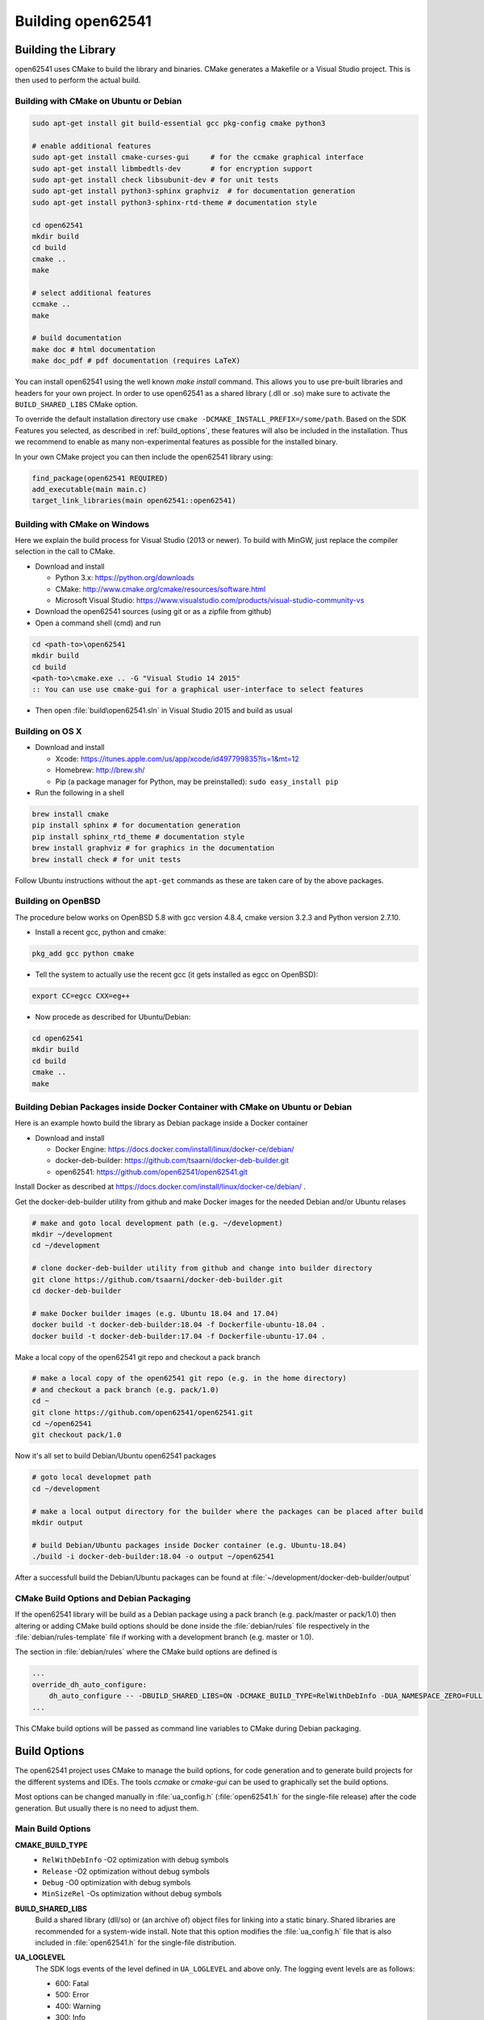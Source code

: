 .. _building:

Building open62541
==================

Building the Library
--------------------

open62541 uses CMake to build the library and binaries. CMake generates a
Makefile or a Visual Studio project. This is then used to perform the actual
build.

Building with CMake on Ubuntu or Debian
^^^^^^^^^^^^^^^^^^^^^^^^^^^^^^^^^^^^^^^

.. code-block:: bash

   sudo apt-get install git build-essential gcc pkg-config cmake python3

   # enable additional features
   sudo apt-get install cmake-curses-gui     # for the ccmake graphical interface
   sudo apt-get install libmbedtls-dev       # for encryption support
   sudo apt-get install check libsubunit-dev # for unit tests
   sudo apt-get install python3-sphinx graphviz  # for documentation generation
   sudo apt-get install python3-sphinx-rtd-theme # documentation style

   cd open62541
   mkdir build
   cd build
   cmake ..
   make

   # select additional features
   ccmake ..
   make

   # build documentation
   make doc # html documentation
   make doc_pdf # pdf documentation (requires LaTeX)

You can install open62541 using the well known `make install` command. This
allows you to use pre-built libraries and headers for your own project. In order
to use open62541 as a shared library (.dll or .so) make sure to activate the
``BUILD_SHARED_LIBS`` CMake option.

To override the default installation directory use ``cmake
-DCMAKE_INSTALL_PREFIX=/some/path``. Based on the SDK Features you selected, as
described in :ref:`build_options`, these features will also be included in the
installation. Thus we recommend to enable as many non-experimental features as
possible for the installed binary.

In your own CMake project you can then include the open62541 library using:

.. code-block:: cmake

   find_package(open62541 REQUIRED)
   add_executable(main main.c)
   target_link_libraries(main open62541::open62541)

Building with CMake on Windows
^^^^^^^^^^^^^^^^^^^^^^^^^^^^^^

Here we explain the build process for Visual Studio (2013 or newer). To build
with MinGW, just replace the compiler selection in the call to CMake.

- Download and install

  - Python 3.x: https://python.org/downloads
  - CMake: http://www.cmake.org/cmake/resources/software.html
  - Microsoft Visual Studio: https://www.visualstudio.com/products/visual-studio-community-vs

- Download the open62541 sources (using git or as a zipfile from github)
- Open a command shell (cmd) and run

.. code-block:: bat

   cd <path-to>\open62541
   mkdir build
   cd build
   <path-to>\cmake.exe .. -G "Visual Studio 14 2015"
   :: You can use use cmake-gui for a graphical user-interface to select features

- Then open :file:`build\open62541.sln` in Visual Studio 2015 and build as usual

Building on OS X
^^^^^^^^^^^^^^^^

- Download and install

  - Xcode: https://itunes.apple.com/us/app/xcode/id497799835?ls=1&mt=12
  - Homebrew: http://brew.sh/
  - Pip (a package manager for Python, may be preinstalled): ``sudo easy_install pip``

- Run the following in a shell

.. code-block:: bash

   brew install cmake
   pip install sphinx # for documentation generation
   pip install sphinx_rtd_theme # documentation style
   brew install graphviz # for graphics in the documentation
   brew install check # for unit tests

Follow Ubuntu instructions without the ``apt-get`` commands as these are taken care of by the above packages.

Building on OpenBSD
^^^^^^^^^^^^^^^^^^^

The procedure below works on OpenBSD 5.8 with gcc version 4.8.4, cmake version
3.2.3 and Python version 2.7.10.

- Install a recent gcc, python and cmake:

.. code-block:: bash

   pkg_add gcc python cmake

- Tell the system to actually use the recent gcc (it gets installed as egcc on OpenBSD):

.. code-block:: bash

   export CC=egcc CXX=eg++

- Now procede as described for Ubuntu/Debian:

.. code-block:: bash

   cd open62541
   mkdir build
   cd build
   cmake ..
   make

Building Debian Packages inside Docker Container with CMake on Ubuntu or Debian
^^^^^^^^^^^^^^^^^^^^^^^^^^^^^^^^^^^^^^^^^^^^^^^^^^^^^^^^^^^^^^^^^^^^^^^^^^^^^^^

Here is an example howto build the library as Debian package inside a Docker container

- Download and install

  - Docker Engine: https://docs.docker.com/install/linux/docker-ce/debian/
  - docker-deb-builder: https://github.com/tsaarni/docker-deb-builder.git
  - open62541: https://github.com/open62541/open62541.git

Install Docker as described at https://docs.docker.com/install/linux/docker-ce/debian/ .

Get the docker-deb-builder utility from github and make Docker images for the needed
Debian and/or Ubuntu relases

.. code-block:: bash

   # make and goto local development path (e.g. ~/development)
   mkdir ~/development
   cd ~/development

   # clone docker-deb-builder utility from github and change into builder directory
   git clone https://github.com/tsaarni/docker-deb-builder.git
   cd docker-deb-builder

   # make Docker builder images (e.g. Ubuntu 18.04 and 17.04)
   docker build -t docker-deb-builder:18.04 -f Dockerfile-ubuntu-18.04 .
   docker build -t docker-deb-builder:17.04 -f Dockerfile-ubuntu-17.04 .

Make a local copy of the open62541 git repo and checkout a pack branch

.. code-block:: bash

   # make a local copy of the open62541 git repo (e.g. in the home directory)
   # and checkout a pack branch (e.g. pack/1.0)
   cd ~
   git clone https://github.com/open62541/open62541.git
   cd ~/open62541
   git checkout pack/1.0

Now it's all set to build Debian/Ubuntu open62541 packages

.. code-block:: bash

   # goto local developmet path
   cd ~/development

   # make a local output directory for the builder where the packages can be placed after build
   mkdir output

   # build Debian/Ubuntu packages inside Docker container (e.g. Ubuntu-18.04)
   ./build -i docker-deb-builder:18.04 -o output ~/open62541

After a successfull build the Debian/Ubuntu packages can be found at :file:`~/development/docker-deb-builder/output`

CMake Build Options and Debian Packaging
^^^^^^^^^^^^^^^^^^^^^^^^^^^^^^^^^^^^^^^^

If the open62541 library will be build as a Debian package using a pack branch (e.g. pack/master or pack/1.0)
then altering or adding CMake build options should be done inside the :file:`debian/rules` file respectively in
the :file:`debian/rules-template` file if working with a development branch (e.g. master or 1.0).

The section in :file:`debian/rules` where the CMake build options are defined is

.. code-block:: bash

   ...
   override_dh_auto_configure:
       dh_auto_configure -- -DBUILD_SHARED_LIBS=ON -DCMAKE_BUILD_TYPE=RelWithDebInfo -DUA_NAMESPACE_ZERO=FULL -DUA_ENABLE_AMALGAMATION=OFF -DUA_PACK_DEBIAN=ON
   ...

This CMake build options will be passed as command line variables to CMake during Debian packaging.

.. _build_options:

Build Options
-------------

The open62541 project uses CMake to manage the build options, for code
generation and to generate build projects for the different systems and IDEs.
The tools *ccmake* or *cmake-gui* can be used to graphically set the build
options.

Most options can be changed manually in :file:`ua_config.h` (:file:`open62541.h`
for the single-file release) after the code generation. But usually there is no
need to adjust them.

Main Build Options
^^^^^^^^^^^^^^^^^^

**CMAKE_BUILD_TYPE**
  - ``RelWithDebInfo`` -O2 optimization with debug symbols
  - ``Release`` -O2 optimization without debug symbols
  - ``Debug`` -O0 optimization with debug symbols
  - ``MinSizeRel`` -Os optimization without debug symbols

**BUILD_SHARED_LIBS**
   Build a shared library (dll/so) or (an archive of) object files for linking
   into a static binary. Shared libraries are recommended for a system-wide
   install. Note that this option modifies the :file:`ua_config.h` file that is
   also included in :file:`open62541.h` for the single-file distribution.

**UA_LOGLEVEL**
   The SDK logs events of the level defined in ``UA_LOGLEVEL`` and above only.
   The logging event levels are as follows:

   - 600: Fatal
   - 500: Error
   - 400: Warning
   - 300: Info
   - 200: Debug
   - 100: Trace

   This compilation flag defines which log levels get compiled into the code. In
   addition, the implementations of :ref:`logging` allow to set a filter for the
   logging level at runtime. So the logging level can be changed in the
   configuration without recompiling.

**UA_MULTITHREADING**
   Level of multi-threading support. The supported levels are currently as follows:

  - 0-99: Multithreading support disabled.
  - >=100: API functions marked with the UA_THREADSAFE-macro are protected internally with mutexes.
    Multiple threads are allowed to call these functions of the SDK at the same time without causing race conditions.
    Furthermore, this level support the handling of asynchronous method calls from external worker threads.

Select build artefacts
^^^^^^^^^^^^^^^^^^^^^^

By default only the main library shared object libopen62541.so (open62541.dll)
or static linking archive open62541.a (open62541.lib) is built. Additional
artifacts can be specified by the following options:

**UA_BUILD_EXAMPLES**
   Compile example servers and clients from :file:`examples/*.c`.

**UA_BUILD_UNIT_TESTS**
   Compile unit tests. The tests can be executed with ``make test``.
   An individual test can be executed with ``make test ARGS="-R <test_name> -V"``.
   The list of available tests can be displayed with ``make test ARGS="-N"``.

Detailed SDK Features
^^^^^^^^^^^^^^^^^^^^^

**UA_ENABLE_SUBSCRIPTIONS**
   Enable subscriptions

**UA_ENABLE_SUBSCRIPTIONS_EVENTS**
    Enable the use of events for subscriptions. This is a new feature and currently marked as EXPERIMENTAL.

**UA_ENABLE_SUBSCRIPTIONS_ALARMS_CONDITIONS (EXPERIMENTAL)**
    Enable the use of A&C for subscriptions. This is a new feature build upon events and currently marked as EXPERIMENTAL.

**UA_ENABLE_METHODCALLS**
   Enable the Method service set

**UA_ENABLE_PARSING**
   Enable parsing human readable formats of builtin data types (Guid, NodeId, etc.).
   Utility functions that are not essential to the SDK.

**UA_ENABLE_NODEMANAGEMENT**
   Enable dynamic addition and removal of nodes at runtime

**UA_ENABLE_AMALGAMATION**
   Compile a single-file release into the files :file:`open62541.c` and :file:`open62541.h`. Not recommended for installation.

**UA_ENABLE_IMMUTABLE_NODES**
   Nodes in the information model are not edited but copied and replaced. The
   replacement is done with atomic operations so that the information model is
   always consistent and can be accessed from an interrupt or parallel thread
   (depends on the node storage plugin implementation).

**UA_ENABLE_COVERAGE**
   Measure the coverage of unit tests

**UA_ENABLE_DISCOVERY**
   Enable Discovery Service (LDS)

**UA_ENABLE_DISCOVERY_MULTICAST**
   Enable Discovery Service with multicast support (LDS-ME)

**UA_ENABLE_DISCOVERY_SEMAPHORE**
   Enable Discovery Semaphore support

**UA_ENABLE_ENCRYPTION**
   Enable encryption support and specify the used encryption backend. The possible
   options are:
   - ``OFF`` No encryption support. (default)
   - ``MBEDTLS`` Encryption support using mbed TLS
   - ``OPENSSL`` Encryption support using OpenSSL
   - ``LIBRESSL`` EXPERIMENTAL: Encryption support using LibreSSL

**UA_ENABLE_ENCRYPTION_TPM2**
   Enable TPM hardware for encryption. The possible options are:
      - ``OFF`` No TPM encryption support. (default)
      - ``ON`` TPM encryption support

**UA_NAMESPACE_ZERO**
   Namespace zero contains the standard-defined nodes. The full namespace zero
   may not be required for all applications. The selectable options are as follows:

   - ``MINIMAL``: A barebones namespace zero that is compatible with most
     clients. But this namespace 0 is so small that it does not pass the CTT
     (Conformance Testing Tools of the OPC Foundation).
   - ``REDUCED``: Small namespace zero that passes the CTT.
   - ``FULL``: Full namespace zero generated from the official XML definitions.

   The advanced build option ``UA_FILE_NS0`` can be used to override the XML
   file used for namespace zero generation.

Some options are marked as advanced. The advanced options need to be toggled to
be visible in the cmake GUIs.

**UA_ENABLE_TYPEDESCRIPTION**
   Add the type and member names to the UA_DataType structure. Enabled by default.

**UA_ENABLE_STATUSCODE_DESCRIPTIONS**
   Compile the human-readable name of the StatusCodes into the binary. Enabled by default.

**UA_ENABLE_FULL_NS0**
   Use the full NS0 instead of a minimal Namespace 0 nodeset
   ``UA_FILE_NS0`` is used to specify the file for NS0 generation from namespace0 folder. Default value is ``Opc.Ua.NodeSet2.xml``

PubSub Build Options
^^^^^^^^^^^^^^^^^^^^

**UA_ENABLE_PUBSUB**
   Enable the experimental OPC UA PubSub support. The option will include the
   PubSub UDP multicast plugin. Disabled by default.

**UA_ENABLE_PUBSUB_FILE_CONFIG**
   Enable loading OPC UA PubSub configuration from File/ByteString. Enabling
   PubSub informationmodel methods also will add a method to the
   Publish/Subscribe object which allows configuring PubSub at runtime.

**UA_ENABLE_PUBSUB_INFORMATIONMODEL**
   Enable the information model representation of the PubSub configuration. For
   more details take a look at the following section `PubSub Information Model
   Representation`. Disabled by default.

**UA_ENABLE_PUBSUB_MONITORING**
   Enable the experimental PubSub monitoring. This feature provides a basic
   framework to implement monitoring/timeout checks for PubSub components.
   Initially the MessageReceiveTimeout check of a DataSetReader is provided. It
   uses the internal server callback implementation. The monitoring backend can
   be changed by the application to satisfy realtime requirements. Disabled by
   default.

Debug Build Options
^^^^^^^^^^^^^^^^^^^

This group contains build options mainly useful for development of the library itself.

**UA_DEBUG**
   Enable assertions and additional definitions not intended for production builds

**UA_DEBUG_DUMP_PKGS**
   Dump every package received by the server as hexdump format

Minimizing the binary size
^^^^^^^^^^^^^^^^^^^^^^^^^^

The size of the generated binary can be reduced considerably by adjusting the
build configuration. With open62541, it is possible to configure minimal servers
that require less than 100kB of RAM and ROM.

The following options influence the ROM requirements:

First, in CMake, the build type can be set to ``CMAKE_BUILD_TYPE=MinSizeRel``.
This sets the compiler flags to minimize the binary size. The build type also
strips out debug information. Second, the binary size can be reduced by removing
features via the build-flags described above.

Second, setting ``UA_NAMESPACE_ZERO`` to ``MINIMAL`` reduces the size of the
builtin information model. Setting this option can reduce the binary size by
half in some cases.

Third, some features might not be needed and can be disabled to reduce the
binary footprint. Examples for this are Subscriptions or encrypted
communication.

Last, logging messages take up a lot of space in the binary and might not be
needed in embedded scenarios. Setting ``UA_LOGLEVEL`` to a value above 600
(``FATAL``) disables all logging. In addition, the feature-flags
``UA_ENABLE_TYPEDESCRIPTION`` and ``UA_ENABLE_STATUSCODE_DESCRIPTIONS`` add static
information to the binary that is only used for human-readable logging and
debugging.

The RAM requirements of a server are mostly due to the following settings:

- The size of the information model
- The number of connected clients
- The configured maximum message size that is preallocated

Prebuilt packages
-----------------

Debian
^^^^^^
Debian packages can be found in our official PPA:

 * Daily Builds (based on master branch): https://launchpad.net/~open62541-team/+archive/ubuntu/daily
 * Release Builds (starting with Version 0.4): https://launchpad.net/~open62541-team/+archive/ubuntu/ppa

Install them with:

.. code-block:: bash

    sudo add-apt-repository ppa:open62541-team/ppa
    sudo apt-get update
    sudo apt-get install libopen62541-1-dev

Arch
^^^^
Arch packages are available in the AUR:

 * Stable Builds: https://aur.archlinux.org/packages/open62541/
 * Unstable Builds (current master): https://aur.archlinux.org/packages/open62541-git/
 * In order to add custom build options (:ref:`build_options`), you can set the environment variable ``OPEN62541_CMAKE_FLAGS``

OpenBSD
^^^^^^^
Starting with OpenBSD 6.7 the ports directory misc/open62541 can
build the released version of open62541.
Install the binary package from the OpenBSD mirrors:

.. code-block:: bash
   
   pkg_add open62541

Building the Examples
---------------------

Make sure that you have installed the shared library as explained in the
previous steps. Then the build system should automatically find the includes and
the shared library.

.. code-block:: bash

   cp /path-to/examples/tutorial_server_firststeps.c . # copy the example server
   gcc -std=c99 -o server tutorial_server_firststeps.c -lopen62541

